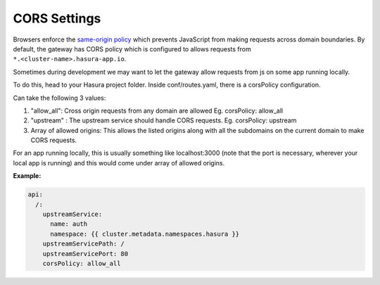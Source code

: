 CORS Settings
=============

Browsers enforce the `same-origin policy <https://en.wikipedia.org/wiki/Same_origin_policy>`_ which prevents JavaScript from making requests across domain boundaries. By default, the gateway has CORS policy which is configured to allows requests from ``*.<cluster-name>.hasura-app.io``.

Sometimes during development we may want to let the gateway allow requests from js on some app running locally. 

To do this, head to your Hasura project folder. Inside conf/routes.yaml, there is a corsPolicy configuration.

Can take the following 3 values:

1. "allow_all": Cross origin requests from any domain are allowed
   Eg. corsPolicy: allow_all

2. "upstream" : The upstream service should handle CORS requests.
   Eg. corsPolicy: upstream

3. Array of allowed origins: This allows the listed origins along
   with all the subdomains on the current domain to make CORS requests.

For an app running locally, this is usually something like localhost:3000 (note that the port is necessary, wherever your local app is running) and this would come under array of allowed origins.

**Example:**

.. code-block:: yaml

    api:
      /:
        upstreamService:
          name: auth
          namespace: {{ cluster.metadata.namespaces.hasura }}
        upstreamServicePath: /
        upstreamServicePort: 80
        corsPolicy: allow_all
